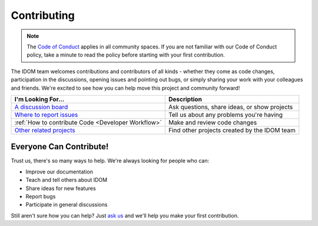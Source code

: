 Contributing
============

.. note::

    The
    `Code of Conduct <https://github.com/idom-team/idom/blob/main/CODE_OF_CONDUCT.md>`__
    applies in all community spaces. If you are not familiar with our Code of Conduct
    policy, take a minute to read the policy before starting with your first contribution.

The IDOM team welcomes contributions and contributors of all kinds - whether they come
as code changes, participation in the discussions, opening issues and pointing out bugs,
or simply sharing your work with your colleagues and friends. We're excited to see how
you can help move this project and community forward!

.. list-table::
    :header-rows: 1

    *   - I'm Looking For...
        - Description

    *   - `A discussion board <https://github.com/idom-team/idom/discussions>`__
        - Ask questions, share ideas, or show projects

    *   - `Where to report issues <https://github.com/idom-team/idom/issues>`__
        - Tell us about any problems you're having

    *   - :ref:`How to contribute Code <Developer Workflow>`
        - Make and review code changes

    *   - `Other related projects <https://github.com/idom-team>`__
        - Find other projects created by the IDOM team


Everyone Can Contribute!
------------------------

Trust us, there's so many ways to help. We're always looking for people who can:

- Improve our documentation
- Teach and tell others about IDOM
- Share ideas for new features
- Report bugs
- Participate in general discussions

Still aren't sure how you can help? Just
`ask us <https://github.com/idom-team/idom/discussions>`__ and we'll help you make your
first contribution.
